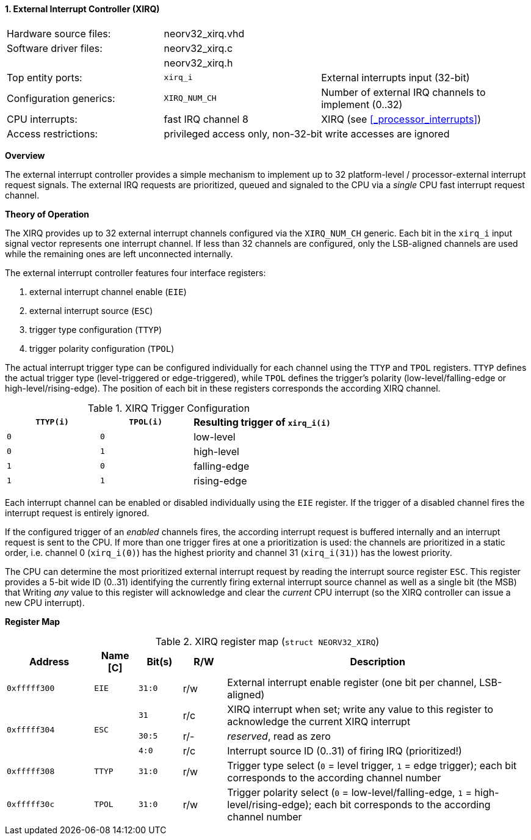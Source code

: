 <<<
:sectnums:
==== External Interrupt Controller (XIRQ)

[cols="<3,<3,<4"]
[frame="topbot",grid="none"]
|=======================
| Hardware source files:  | neorv32_xirq.vhd   |
| Software driver files:  | neorv32_xirq.c     |
|                         | neorv32_xirq.h     |
| Top entity ports:       | `xirq_i`           | External interrupts input (32-bit)
| Configuration generics: | `XIRQ_NUM_CH`      | Number of external IRQ channels to implement (0..32)
| CPU interrupts:         | fast IRQ channel 8 | XIRQ (see <<_processor_interrupts>>)
| Access restrictions:  2+| privileged access only, non-32-bit write accesses are ignored
|=======================


**Overview**

The external interrupt controller provides a simple mechanism to implement up to 32 platform-level / processor-external
interrupt request signals. The external IRQ requests are prioritized, queued and signaled to the CPU via a
_single_ CPU fast interrupt request channel.


**Theory of Operation**

The XIRQ provides up to 32 external interrupt channels configured via the `XIRQ_NUM_CH` generic. Each bit in the
`xirq_i` input signal vector represents one interrupt channel. If less than 32 channels are configured, only the
LSB-aligned channels are used while the remaining ones are left unconnected internally.

The external interrupt controller features four interface registers:

[start=1]
. external interrupt channel enable (`EIE`)
. external interrupt source (`ESC`)
. trigger type configuration (`TTYP`)
. trigger polarity configuration (`TPOL`)

The actual interrupt trigger type can be configured individually for each channel using the `TTYP` and `TPOL`
registers. `TTYP` defines the actual trigger type (level-triggered or edge-triggered), while `TPOL` defines
the trigger's polarity (low-level/falling-edge or high-level/rising-edge). The position of each bit in these
registers corresponds the according XIRQ channel.

.XIRQ Trigger Configuration
[cols="^2,^2,<3"]
[options="header",grid="all"]
|=======================
| `TTYP(i)` | `TPOL(i)` | Resulting trigger of `xirq_i(i)`
| `0`       | `0`       | low-level
| `0`       | `1`       | high-level
| `1`       | `0`       | falling-edge
| `1`       | `1`       | rising-edge
|=======================

Each interrupt channel can be enabled or disabled individually using the `EIE` register. If the trigger of a
disabled channel fires the interrupt request is entirely ignored.

If the configured trigger of an _enabled_ channels fires, the according interrupt request is buffered internally
and an interrupt request is sent to the CPU. If more than one trigger fires at one a prioritization is used:
the channels are prioritized in a static order, i.e. channel 0 (`xirq_i(0)`) has the highest priority and channel
31 (`xirq_i(31)`) has the lowest priority.

The CPU can determine the most prioritized external interrupt request by reading the interrupt source register `ESC`.
This register provides a 5-bit wide ID (0..31) identifying the currently firing external interrupt source channel as
well as a single bit (the MSB) that
Writing _any_ value to this register will acknowledge and clear the _current_ CPU interrupt (so the XIRQ controller
can issue a new CPU interrupt).


**Register Map**

.XIRQ register map (`struct NEORV32_XIRQ`)
[cols="^4,<2,^2,^2,<14"]
[options="header",grid="all"]
|=======================
| Address | Name [C] | Bit(s) | R/W | Description
| `0xfffff300` | `EIE`  | `31:0` | r/w | External interrupt enable register (one bit per channel, LSB-aligned)
.3+^| `0xfffff304` .3+<| `ESC` ^| `31`   ^| r/c <| XIRQ interrupt when set; write any value to this register to acknowledge the current XIRQ interrupt
                               ^| `30:5` ^| r/- <| _reserved_, read as zero
                               ^| `4:0`  ^| r/c <| Interrupt source ID (0..31) of firing IRQ (prioritized!)
| `0xfffff308` | `TTYP` | `31:0` | r/w | Trigger type select (`0` = level trigger, `1` = edge trigger); each bit corresponds to the according channel number
| `0xfffff30c` | `TPOL` | `31:0` | r/w | Trigger polarity select (`0` = low-level/falling-edge, `1` = high-level/rising-edge); each bit corresponds to the according channel number
|=======================
